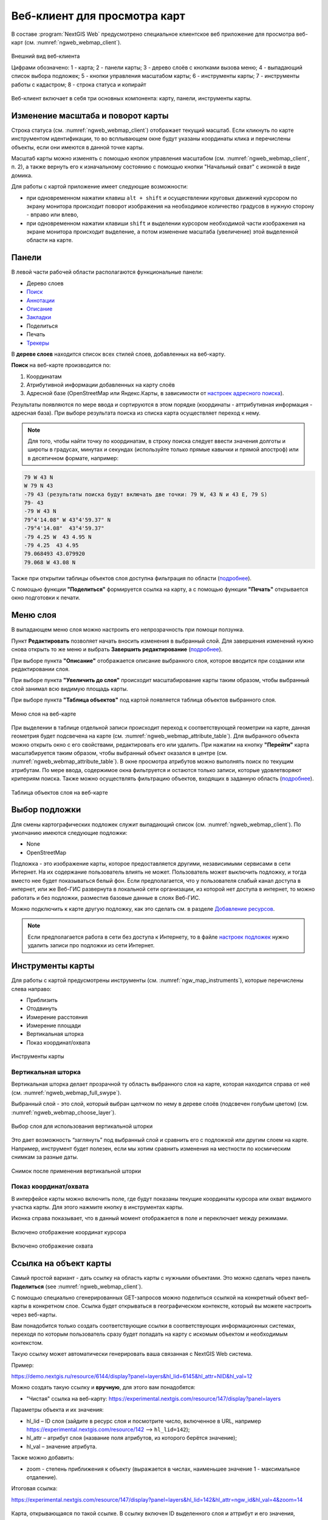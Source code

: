 .. sectionauthor:: Артём Светлов <artem.svetlov@nextgis.ru>
.. sectionauthor:: Роман Гайнуллов <roman.gainullov@nextgis.ru>

.. _ngw_webmaps_client:

Веб-клиент для просмотра карт
=============================

В составе :program:`NextGIS Web` предусмотрено специальное клиентское веб приложение для 
просмотра веб-карт (см. :numref:`ngweb_webmap_client`).
 
.. figure:: _static/webmap_client_rus_3.png
   :name: ngweb_webmap_client
   :align: center
   :width: 20cm
   
   Внешний вид веб-клиента

   Цифрами обозначено: 1 - карта; 2 - панели карты; 3 - дерево слоёв с кнопками вызова меню; 4 - выпадающий список выбора подложек; 5 - кнопки управления масштабом карты; 6 - инструменты карты; 7 - инструменты работы с кадастром; 8 - строка статуса и копирайт


Веб-клиент включает в себя три основных компонента: карту, панели, инструменты карты. 



.. _ngw_webmaps_client_scale:

Изменение масштаба и поворот карты
-----------------------------------

Строка статуса (см. :numref:`ngweb_webmap_client`) отображает текущий масштаб. Если кликнуть по карте инструментом идентификации, то во всплывающем окне будут указаны координаты клика и перечислены объекты, если они имеются в данной точке карты.

Масштаб карты можно изменять с помощью кнопок управления масштабом (см. :numref:`ngweb_webmap_client`, п. 2), а также вернуть его к изначальному состоянию с помощью кнопки "Начальный охват" с иконкой в виде домика. 


Для работы с картой приложение имеет следующие возможности: 

* при одновременном нажатии клавиш ``alt + shift`` и осуществлении круговых движений 
  курсором по экрану монитора происходит поворот изображения на необходимое количество 
  градусов в нужную сторону - вправо или влево,
* при одновременном нажатии клавиши ``shift`` и выделении курсором необходимой части 
  изображения на экране монитора происходит выделение, а потом изменение масштаба 
  (увеличение) этой выделенной области на карте.


.. _ngw_webmaps_client_panels:

Панели
----------------------

В левой части рабочей области располагаются функциональные панели:

* |panel_layers| Дерево слоев
* |panel_search| `Поиск <https://docs.nextgis.ru/docs_ngcom/source/address_search.html>`_
* |panel_annot| `Аннотации <https://docs.nextgis.ru/docs_ngcom/source/annotation.html>`_
* |panel_info| `Описание <https://docs.nextgis.ru/docs_ngcom/source/webmap_create.html#id4>`_
* |panel_bookmarks| `Закладки <https://docs.nextgis.ru/docs_ngweb/source/webmaps_admin.html?highlight=слой%20закладок#id4>`_
* |panel_share| Поделиться
* |panel_print| Печать
* |panel_trackers| `Трекеры <https://docs.nextgis.ru/docs_ngcom/source/tracking.html>`_

.. |panel_layers| image:: _static/panel_layers.png
.. |panel_search| image:: _static/panel_search.png
.. |panel_annot| image:: _static/panel_annot.png
.. |panel_info| image:: _static/panel_info.png
.. |panel_bookmarks| image:: _static/panel_bookmarks.png
.. |panel_share| image:: _static/panel_share.png
.. |panel_print| image:: _static/panel_print.png
.. |panel_trackers| image:: _static/panel_trackers.png


В **дереве слоев** находится список всех стилей слоев, добавленных на веб-карту. 

**Поиск** на веб-карте производится по:

1. Координатам
2. Атрибутивной информации добавленных на карту слоёв
3. Адресной базе (OpenStreetMap или Яндекс.Карты, в зависимости от `настроек адресного поиска <https://docs.nextgis.ru/docs_ngweb/source/admin_tasks.html#ngw-contr-panel-webmap-search>`_).

Результаты появляются по мере ввода и сортируются в этом порядке (координаты - аттрибутивная информация - адресная база).
При выборе результата поиска из списка карта осуществляет переход к нему.

.. note::
   Для того, чтобы найти точку по координатам, в строку поиска следует ввести значения долготы и широты в градусах, минутах и секундах (используйте только прямые кавычки и прямой апостроф) или в десятичном формате, например: 
   
.. code-block:: bash

    79 W 43 N
    W 79 N 43
    -79 43 (результаты поиска будут включать две точки: 79 W, 43 N и 43 E, 79 S)
    79- 43
    -79 W 43 N
    79°4'14.08" W 43°4'59.37" N
    -79°4'14.08"  43°4'59.37"
    -79 4.25 W  43 4.95 N
    -79 4.25  43 4.95
    79.068493 43.079920
    79.068 W 43.08 N

Также при открытии таблицы объектов слоя доступна фильтрация по области (`подробнее <https://docs.nextgis.ru/docs_ngweb/source/admin_interface.html#ngw-feature-table-filter-area>`_).

С помощью функции **"Поделиться"** формируется ссылка на карту, а с помощью функции **"Печать"**  открывается окно подготовки к печати. 

Меню слоя
-----------

В выпадающем меню слоя можно настроить его непрозрачность при помощи ползунка.

Пункт **Редактировать** позволяет начать вносить изменения в выбранный слой. Для завершения изменений нужно снова открыть то же меню и выбрать **Завершить редактирование** (`подробнее <https://docs.nextgis.ru/docs_ngweb/source/layers_settings.html#ngw-edit-objects>`_).

При выборе пункта **"Описание"** отображается описание выбранного слоя, которое вводится при создании или редактировании слоя. 

При выборе пункта **"Увеличить до слоя"** происходит масштабирование карты таким образом, чтобы выбранный слой занимал всю видимую площадь карты. 

При выборе пункта **"Таблица объектов"** под картой появляется таблица объектов выбранного слоя. 

.. figure:: _static/ngweb_webmap_layer_menu_ru.png
   :name: ngweb_webmap_layer_menu_pic
   :align: center
   :width: 20cm
   
   Меню слоя на веб-карте

При выделении в таблице отдельной записи происходит переход к соответствующей геометрии на карте, данная геометрия будет подсвечена на карте (см. :numref:`ngweb_webmap_attribute_table`). Для выбранного объекта можно открыть окно с его свойствами, редактировать его или удалить. При нажатии на кнопку **"Перейти"** карта масштабируется таким образом, чтобы выбранный объект оказался в центре (см. :numref:`ngweb_webmap_attribute_table`). В окне просмотра атрибутов можно выполнять поиск по текущим атрибутам. По мере ввода, содержимое окна фильтруется и остаются только записи, которые удовлетворяют критериям поиска. Также можно осуществлять фильтрацию объектов, входящих в заданную область (`подробнее <https://docs.nextgis.ru/docs_ngweb/source/admin_interface.html#ngw-feature-table-filter-area>`_).
 
.. figure:: _static/ngweb_webmap_attribute_table_rus_3.png
   :name: ngweb_webmap_attribute_table
   :align: center
   :width: 20cm
   
   Таблица объектов слоя на веб-карте

Выбор подложки
--------------

Для смены картографических подложек служит выпадающий список (см. :numref:`ngweb_webmap_client`). По умолчанию имеются следующие подложки:

* None
* OpenStreetMap

Подложка - это изображение карты, которое предоставляется другими, независимыми 
сервисами в сети Интернет. На их содержание пользователь влиять не может. 
Пользователь может выключить подложку, и тогда вместо нее будет показываться 
белый фон. Если предполагается, что у пользователя слабый канал доступа в 
интернет, или же Веб-ГИС развернута в локальной сети организации, из которой нет 
доступа в интернет, то можно работать и без подложки, разместив базовые данные в 
слоях Веб-ГИС. 

Можно подключить к карте другую подложку, как это сделать см. в разделе `Добавление ресурсов <https://docs.nextgis.ru/docs_ngweb/source/layers.html#ngw-create-basemap>`_.

.. note:: 
   Если предполагается работа в сети без доступа к Интернету, то в 
   файле `настроек подложек <https://github.com/nextgis/nextgisweb/blob/3/nextgisweb/webmap/basemaps.json>`_ нужно 
   удалить записи про подложки из сети Интернет.


.. _ngw_webmaps_client_tools:

Инструменты карты
----------------------
Для работы с картой предусмотрены инструменты (см. :numref:`ngw_map_instruments`), которые перечислены слева направо:

* Приблизить
* Отодвинуть
* Измерение расстояния
* Измерение площади
* Вертикальная шторка
* Показ координат/охвата

.. figure:: _static/ngw_map_instruments.png
   :name: ngw_map_instruments
   :align: center

   Инструменты карты

.. _ngw_webmaps_client_tools_swipe:

Вертикальная шторка
~~~~~~~~~

Вертикальная шторка |button_swipe| делает прозрачной ту область выбранного слоя на карте, которая находится справа от неё (см. :numref:`ngweb_webmap_full_swype`).

.. |button_swipe| image:: _static/button_swipe.png

Выбранный слой - это слой, который выбран щелчком по нему в дереве слоёв (подсвечен голубым цветом) (см. :numref:`ngweb_webmap_choose_layer`).
   
.. figure:: _static/choose_layer_swipe_ru.png
   :name: ngweb_webmap_choose_layer
   :width: 20cm
   :align: center
   
   Выбор слоя для использования вертикальной шторки

Это дает возможность “заглянуть” под выбранный слой и сравнить его с подложкой или другим слоем на карте. Например, инструмент будет полезен, если мы хотим сравнить изменения на местности по космическим снимкам за разные даты.

.. figure:: _static/swiped_satellite_ru.png
   :name: ngweb_webmap_swyped
   :width: 20cm
   :align: center
   
   Снимок после применения вертикальной шторки

Показ координат/охвата
~~~~~~~~~~~~~~~~~~~~~~~~~~~

В интерфейсе карты можно включить поле, где будут показаны текущие координаты курсора или охват видимого участка карты. Для этого нажмите кнопку |button_extent_coord| в инструментах карты.

.. |button_extent_coord| image:: _static/button_extent_coord.png

Иконка справа показывает, что в данный момент отображается в поле и переключает между режимами.

.. figure:: _static/web_client_coordinates_ru.png
   :name: web_client_coordinates_pic
   :width: 20cm
   :align: center

   Включено отображение координат курсора

.. figure:: _static/web_client_extent_ru.png
   :name: web_client_extent_pic
   :width: 20cm
   :align: center

   Включено отображение охвата

.. _ngw_webmaps_client_feature_link:

Ссылка на объект карты
------------------------

Самый простой вариант - дать ссылку на область карты с нужными объектами. Это можно сделать через панель **Поделиться** (see :numref:`ngweb_webmap_client`).

С помощью специально сгенерированных GET-запросов можно поделиться ссылкой на конкретный объект веб-карты в конкретном слое. Ссылка будет открываться в географическом контексте, который вы можете настроить через веб-карты.

Вам понадобится только создать соответствующие ссылки в соответствующих информационных системах, переходя по которым пользователь сразу будет попадать на карту с искомым объектом и необходимым контекстом.

Такую ссылку может автоматически генерировать ваша связанная с NextGIS Web система.

Пример:

https://demo.nextgis.ru/resource/6144/display?panel=layers&hl_lid=6145&hl_attr=NID&hl_val=12


Можно создать такую ссылку и **вручную**, для этого вам понадобятся:

* "Чистая" ссылка на веб-карту: https://experimental.nextgis.com/resource/147/display?panel=layers

Параметры объекта и их значения:

* hl_lid – ID слоя (зайдите в ресурс слоя и посмотрите число, включенное в URL, например https://experimental.nextgis.com/resource/142 --> ``hl_lid=142``);

* hl_attr – атрибут слоя (название поля атрибутов, из которого берётся значение);

* hl_val – значение атрибута.

Также можно добавить:

* zoom - степень приближения к объекту (выражается в числах, наименьшее значение 1 - максимальное отдаление).

Итоговая ссылка:

https://experimental.nextgis.com/resource/147/display?panel=layers&hl_lid=142&hl_attr=ngw_id&hl_val=4&zoom=14

.. figure:: _static/webmap_feature_lik_ID_ru.png
   :name: webmap_feature_lik_ID_pic
   :width: 20cm
   :align: center

   Карта, открывающаяся по такой ссылке. В ссылку включен ID выделенного слоя и аттрибут и его значения, отмеченные в карточке объекта
